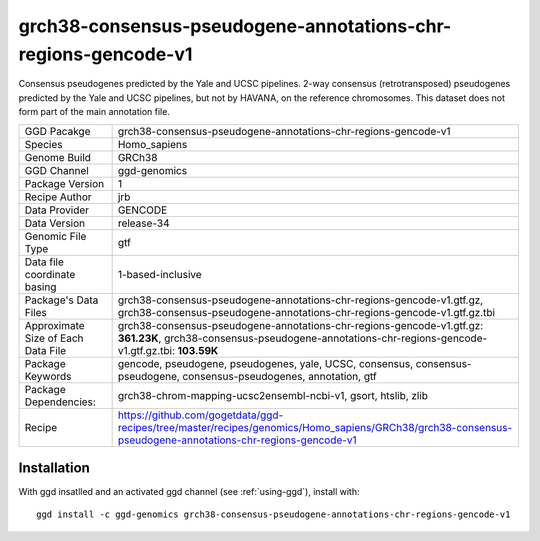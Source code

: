 .. _`grch38-consensus-pseudogene-annotations-chr-regions-gencode-v1`:

grch38-consensus-pseudogene-annotations-chr-regions-gencode-v1
==============================================================

|downloads|

Consensus pseudogenes predicted by the Yale and UCSC pipelines. 2-way consensus (retrotransposed) pseudogenes predicted by the Yale and UCSC pipelines, but not by HAVANA, on the reference chromosomes. This dataset does not form part of the main annotation file.

================================== ====================================
GGD Pacakge                        grch38-consensus-pseudogene-annotations-chr-regions-gencode-v1 
Species                            Homo_sapiens
Genome Build                       GRCh38
GGD Channel                        ggd-genomics
Package Version                    1
Recipe Author                      jrb 
Data Provider                      GENCODE
Data Version                       release-34
Genomic File Type                  gtf
Data file coordinate basing        1-based-inclusive
Package's Data Files               grch38-consensus-pseudogene-annotations-chr-regions-gencode-v1.gtf.gz, grch38-consensus-pseudogene-annotations-chr-regions-gencode-v1.gtf.gz.tbi
Approximate Size of Each Data File grch38-consensus-pseudogene-annotations-chr-regions-gencode-v1.gtf.gz: **361.23K**, grch38-consensus-pseudogene-annotations-chr-regions-gencode-v1.gtf.gz.tbi: **103.59K**
Package Keywords                   gencode, pseudogene, pseudogenes, yale, UCSC, consensus, consensus-pseudogene, consensus-pseudogenes, annotation, gtf
Package Dependencies:              grch38-chrom-mapping-ucsc2ensembl-ncbi-v1, gsort, htslib, zlib
Recipe                             https://github.com/gogetdata/ggd-recipes/tree/master/recipes/genomics/Homo_sapiens/GRCh38/grch38-consensus-pseudogene-annotations-chr-regions-gencode-v1
================================== ====================================



Installation
------------

.. highlight: bash

With ggd insatlled and an activated ggd channel (see :ref:`using-ggd`), install with::

   ggd install -c ggd-genomics grch38-consensus-pseudogene-annotations-chr-regions-gencode-v1

.. |downloads| image:: https://anaconda.org/ggd-genomics/grch38-consensus-pseudogene-annotations-chr-regions-gencode-v1/badges/downloads.svg
               :target: https://anaconda.org/ggd-genomics/grch38-consensus-pseudogene-annotations-chr-regions-gencode-v1
